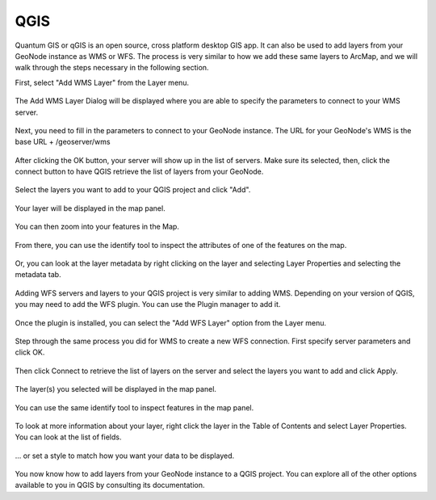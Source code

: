 .. _qgis:

QGIS
=====

Quantum GIS or qGIS is an open source, cross platform desktop GIS app. It can also be used to add layers from your GeoNode instance as WMS or WFS. The process is very similar to how we add these same layers to ArcMap, and we will walk through the steps necessary in the following section.

First, select "Add WMS Layer" from the Layer menu.

.. figure:: img/en_qgis_add_wms_layer.jpg

The Add WMS Layer Dialog will be displayed where you are able to specify the parameters to connect to your WMS server. 

.. figure:: img/en_qgis_wms_add_1.jpg

Next, you need to fill in the parameters to connect to your GeoNode instance. The URL for your GeoNode's WMS is the base URL + /geoserver/wms 

.. figure:: img/en_qgis_wms_add_2.jpg

After clicking the OK button, your server will show up in the list of servers. Make sure its selected, then, click the connect button to have QGIS retrieve the list of layers from your GeoNode.

.. figure:: img/en_qgis_wms_add_7.jpg

Select the layers you want to add to your QGIS project and click "Add".

.. figure:: img/en_qgis_wms_add_6.jpg

Your layer will be displayed in the map panel.

.. figure:: img/en_qgis_wms_layer.jpg

You can then zoom into your features in the Map.

.. figure:: img/en_qgis_wms_layer_zoom.jpg

From there, you can use the identify tool to inspect the attributes of one of the features on the map.

.. figure:: img/en_qgis_identify_wfs.jpg

Or, you can look at the layer metadata by right clicking on the layer and selecting Layer Properties and selecting the metadata tab.

.. figure:: img/en_qgis_wms_metadata.jpg

Adding WFS servers and layers to your QGIS project is very similar to adding WMS. Depending on your version of QGIS, you may need to add the WFS plugin. You can use the Plugin manager to add it.

.. figure:: img/en_qgis_wfs_installer.jpg

Once the plugin is installed, you can select the "Add WFS Layer" option from the Layer menu.

.. figure:: img/en_qgis_add_wfs.jpg

Step through the same process you did for WMS to create a new WFS connection. First specify server parameters and click OK.

.. figure:: img/en_qgis_wfs_add_2.jpg

Then click Connect to retrieve the list of layers on the server and select the layers you want to add and click Apply.

.. figure:: img/en_qgis_wfs_add_3.jpg

The layer(s) you selected will be displayed in the map panel.

.. figure:: img/en_qgis_wfs_layer.jpg

You can use the same identify tool to inspect features in the map panel.

.. figure:: img/en_qgis_wfs_identify.jpg

To look at more information about your layer, right click the layer in the Table of Contents and select Layer Properties. You can look at the list of fields.

.. figure:: img/en_qgis_wfs_fields.jpg

... or set a style to match how you want your data to be displayed.

.. figure:: img/en_qgis_wfs_style.jpg

You now know how to add layers from your GeoNode instance to a QGIS project. You can explore all of the other options available to you in QGIS by consulting its documentation.